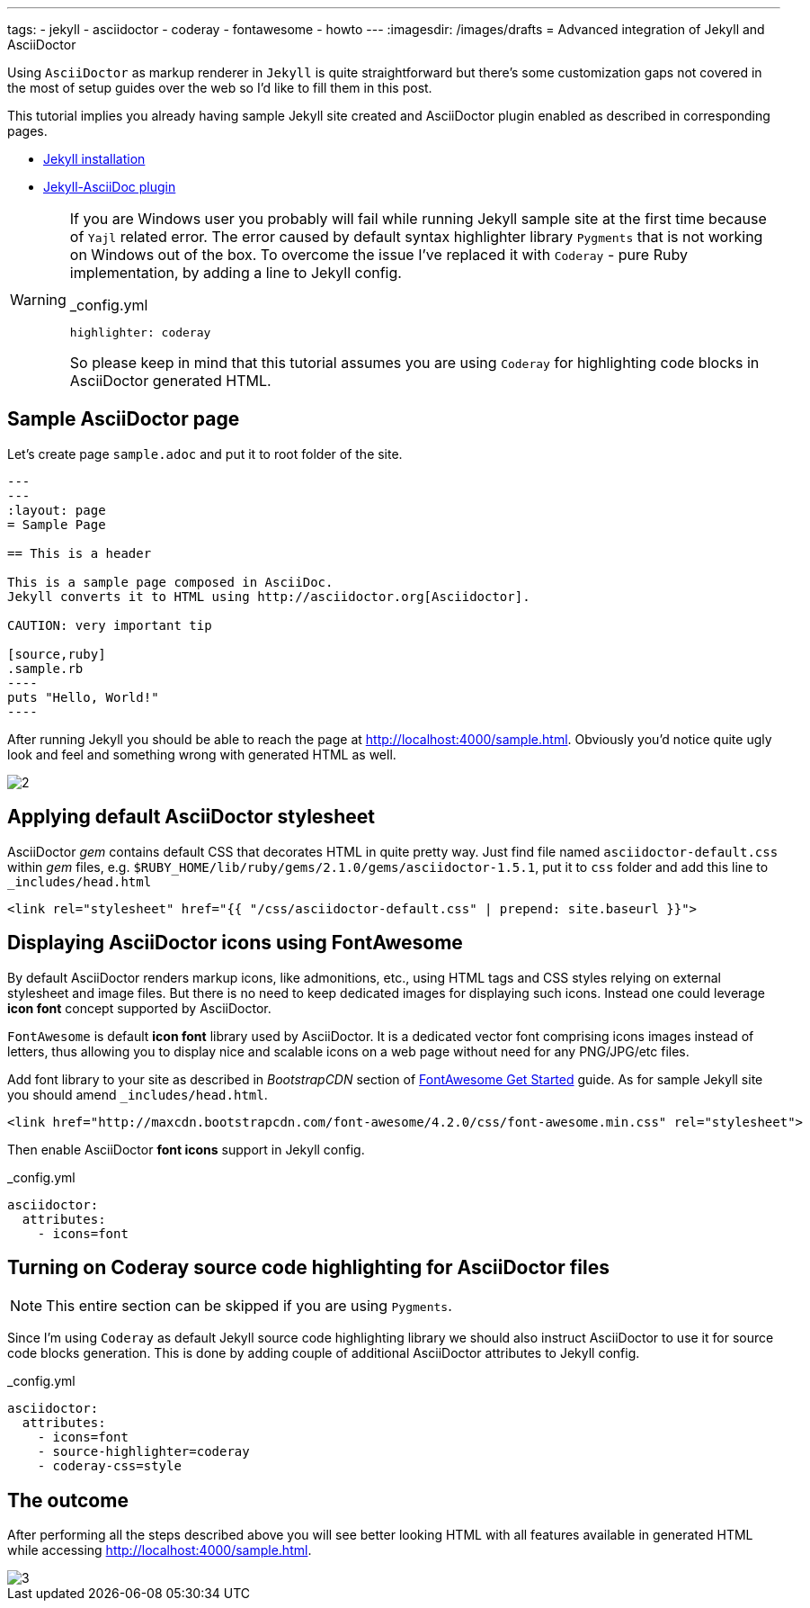 ---
tags:
- jekyll
- asciidoctor
- coderay
- fontawesome
- howto
---
:imagesdir: /images/drafts
= Advanced integration of Jekyll and AsciiDoctor

Using `AsciiDoctor` as markup renderer in `Jekyll` is quite straightforward 
but there's some customization gaps not covered in the most of setup guides over the web
so I'd like to fill them in this post.

This tutorial implies you already having sample Jekyll site created 
and AsciiDoctor plugin enabled as described in corresponding pages.

* http://jekyllrb.com/docs/installation/[Jekyll installation^]
* https://github.com/asciidoctor/jekyll-asciidoc[Jekyll-AsciiDoc plugin^]

[WARNING]
=====
If you are Windows user you probably will fail while running Jekyll sample site at the first time because of `Yajl` related error. 
The error caused by default syntax highlighter library `Pygments` that is not working on Windows out of the box.
To overcome the issue I've replaced it with `Coderay` - pure Ruby implementation, by adding a line to Jekyll config.
[source,yaml]
._config.yml
highlighter: coderay

So please keep in mind that this tutorial assumes you are using `Coderay` for highlighting code blocks in AsciiDoctor generated HTML.
=====

== Sample AsciiDoctor page

Let's create page `sample.adoc` and put it to root folder of the site.

```
---
---
:layout: page
= Sample Page

== This is a header

This is a sample page composed in AsciiDoc.
Jekyll converts it to HTML using http://asciidoctor.org[Asciidoctor].

CAUTION: very important tip

[source,ruby]
.sample.rb
----
puts "Hello, World!"
----
```

After running Jekyll you should be able to reach the page at http://localhost:4000/sample.html[^].
Obviously you'd notice quite ugly look and feel and something wrong with generated HTML as well.

image::2.png[]

== Applying default AsciiDoctor stylesheet

AsciiDoctor _gem_ contains default CSS that decorates HTML in quite pretty way.
Just find file named `asciidoctor-default.css` within _gem_ files,
e.g. `$RUBY_HOME/lib/ruby/gems/2.1.0/gems/asciidoctor-1.5.1`, 
put it to `css` folder and add this line to `_includes/head.html`

[source, html]
<link rel="stylesheet" href="{{ "/css/asciidoctor-default.css" | prepend: site.baseurl }}">

== Displaying AsciiDoctor icons using FontAwesome

By default AsciiDoctor renders markup icons, like admonitions, etc., using HTML tags and CSS styles relying on external stylesheet and image files.
But there is no need to keep dedicated images for displaying such icons.
Instead one could leverage *icon font* concept supported by AsciiDoctor.

`FontAwesome` is default *icon font* library used by AsciiDoctor.
It is a dedicated vector font comprising icons images instead of letters,
thus allowing you to display nice and scalable icons on a web page without need for any PNG/JPG/etc files.

Add font library to your site as described in _BootstrapCDN_ section
of http://fortawesome.github.io/Font-Awesome/get-started/[FontAwesome Get Started^] guide.
As for sample Jekyll site you should amend `_includes/head.html`.

[source,html]
<link href="http://maxcdn.bootstrapcdn.com/font-awesome/4.2.0/css/font-awesome.min.css" rel="stylesheet">

Then enable AsciiDoctor *font icons* support in Jekyll config.

[source,yaml]
._config.yml
----
asciidoctor:
  attributes:
    - icons=font
----

== Turning on Coderay source code highlighting for AsciiDoctor files

NOTE: This entire section can be skipped if you are using `Pygments`.

Since I'm using  `Coderay` as default Jekyll source code highlighting library we should also instruct AsciiDoctor to use it for source code blocks generation.
This is done by adding couple of additional AsciiDoctor attributes to Jekyll config.

[source,yaml]
._config.yml
----
asciidoctor:
  attributes:
    - icons=font
    - source-highlighter=coderay
    - coderay-css=style
----

== The outcome

After performing all the steps described above you will see better looking HTML with all features available in generated HTML
while accessing http://localhost:4000/sample.html[^].

image::3.png[]


























